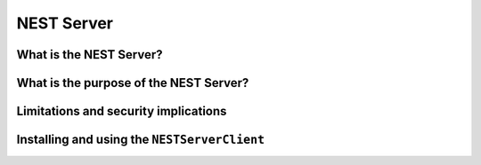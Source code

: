 NEST Server
===========

What is the NEST Server?
------------------------


What is the purpose of the NEST Server?
---------------------------------------


Limitations and security implications
-------------------------------------


Installing and using the ``NESTServerClient``
---------------------------------------------
